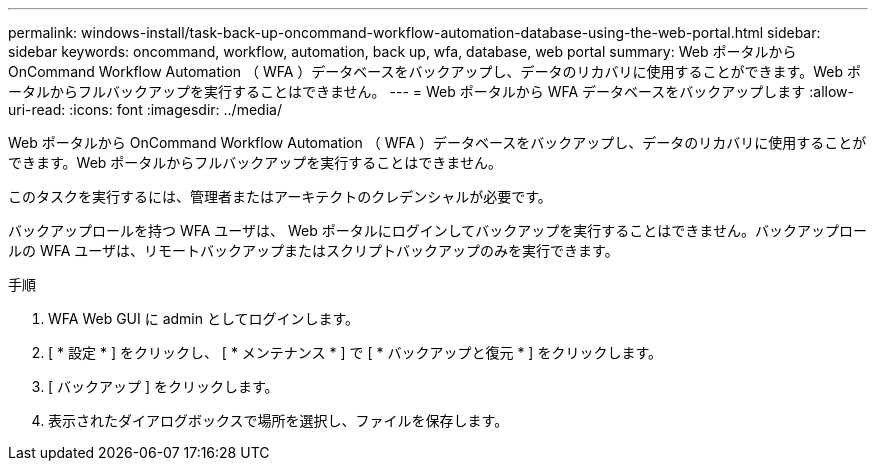 ---
permalink: windows-install/task-back-up-oncommand-workflow-automation-database-using-the-web-portal.html 
sidebar: sidebar 
keywords: oncommand, workflow, automation, back up, wfa, database, web portal 
summary: Web ポータルから OnCommand Workflow Automation （ WFA ）データベースをバックアップし、データのリカバリに使用することができます。Web ポータルからフルバックアップを実行することはできません。 
---
= Web ポータルから WFA データベースをバックアップします
:allow-uri-read: 
:icons: font
:imagesdir: ../media/


[role="lead"]
Web ポータルから OnCommand Workflow Automation （ WFA ）データベースをバックアップし、データのリカバリに使用することができます。Web ポータルからフルバックアップを実行することはできません。

このタスクを実行するには、管理者またはアーキテクトのクレデンシャルが必要です。

バックアップロールを持つ WFA ユーザは、 Web ポータルにログインしてバックアップを実行することはできません。バックアップロールの WFA ユーザは、リモートバックアップまたはスクリプトバックアップのみを実行できます。

.手順
. WFA Web GUI に admin としてログインします。
. [ * 設定 * ] をクリックし、 [ * メンテナンス * ] で [ * バックアップと復元 * ] をクリックします。
. [ バックアップ ] をクリックします。
. 表示されたダイアログボックスで場所を選択し、ファイルを保存します。

